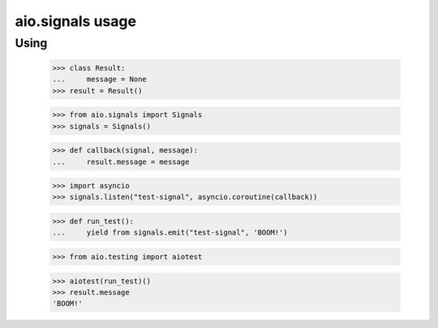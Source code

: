 aio.signals usage
=================

Using
-----

 >>> class Result:
 ...     message = None
 >>> result = Result()

 >>> from aio.signals import Signals
 >>> signals = Signals()

 >>> def callback(signal, message):
 ...     result.message = message

 >>> import asyncio
 >>> signals.listen("test-signal", asyncio.coroutine(callback))

 >>> def run_test():
 ...     yield from signals.emit("test-signal", 'BOOM!')

 >>> from aio.testing import aiotest

 >>> aiotest(run_test)()
 >>> result.message
 'BOOM!'
